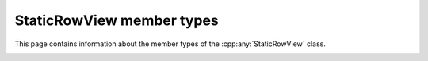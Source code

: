 .. Copyright (c) 2020, J. D. Mitchell

   Distributed under the terms of the GPL license version 3.

   The full license is in the file LICENSE, distributed with this software.

StaticRowView member types
==========================

.. cpp:namespace:: libsemigroups::StaticRowView

This page contains information about the member types of the
:cpp:any:`StaticRowView` class.

.. _staticrowview_scalar_type:
.. cpp:type:: scalar_type = Scalar
    
   The type of the entries in the matrix.

.. _staticrowview_scalar_reference:
.. cpp:type:: scalar_reference = Scalar&
    
   The type of references to the entries in the matrix (might not be
   :code:`Scalar&`).

.. _staticrowview_scalar_const_reference:
.. cpp:type:: scalar_const_reference = Scalar const&
    
   The type of references to the entries in the matrix (might not be
   :code:`Scalar const&`).

.. _staticrowview_mat_type:
.. cpp:type:: matrix_type = StaticMatrix<PlusOp, ProdOp, ZeroOp, OneOp, R, C, Scalar>
    
   The type of the matrix underlying a StaticRowView. 

.. _staticrowview_row_type:
.. cpp:type:: Row = Mat::Row

   The type of a row of a StaticRowView. 

.. _staticrowview_iterator:
.. cpp:type:: iterator = Mat::iterator
    
   The type of iterators into the row view.

.. _staticrowview_const_iterator:
.. cpp:type:: const_iterator = Mat::const_iterator
    
   The type of const iterators into the row view.
